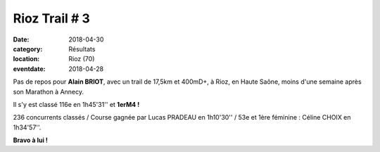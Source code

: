 Rioz Trail # 3
==============

:date: 2018-04-30
:category: Résultats
:location: Rioz (70)
:eventdate: 2018-04-28

.. image:: http://assets.acr-dijon.org/rioztrail18.jpg

Pas de repos pour **Alain BRIOT**, avec un trail de 17,5km et 400mD+, à Rioz, en Haute Saône, moins d'une semaine après son Marathon à Annecy.

Il s'y est classé 116e en 1h45'31'' et **1erM4 !**

236 concurrents classés / Course gagnée par Lucas PRADEAU en 1h10'30'' / 53e et 1ère féminine : Céline CHOIX en 1h34'57''.

**Bravo à lui !**
